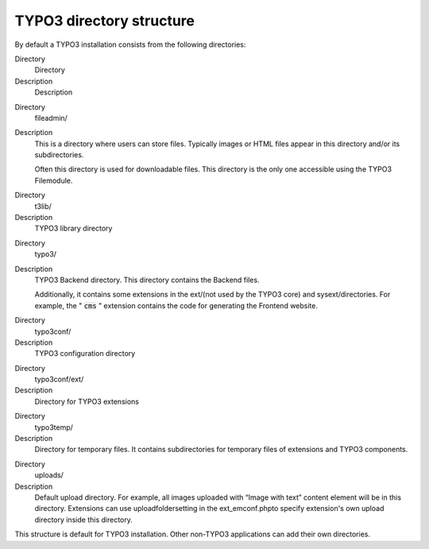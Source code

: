 ﻿

.. ==================================================
.. FOR YOUR INFORMATION
.. --------------------------------------------------
.. -*- coding: utf-8 -*- with BOM.

.. ==================================================
.. DEFINE SOME TEXTROLES
.. --------------------------------------------------
.. role::   underline
.. role::   typoscript(code)
.. role::   ts(typoscript)
   :class:  typoscript
.. role::   php(code)


TYPO3 directory structure
^^^^^^^^^^^^^^^^^^^^^^^^^

By default a TYPO3 installation consists from the following
directories:


.. ### BEGIN~OF~TABLE ###

.. container:: table-row

   Directory
         Directory
   
   Description
         Description


.. container:: table-row

   Directory
         fileadmin/
   
   Description
         This is a directory where users can store files. Typically images or
         HTML files appear in this directory and/or its subdirectories.
         
         Often this directory is used for downloadable files. This directory is
         the only one accessible using the TYPO3 Filemodule.


.. container:: table-row

   Directory
         t3lib/
   
   Description
         TYPO3 library directory


.. container:: table-row

   Directory
         typo3/
   
   Description
         TYPO3 Backend directory. This directory contains the Backend files.
         
         Additionally, it contains some extensions in the ext/(not used by the
         TYPO3 core) and sysext/directories. For example, the " :code:`cms` "
         extension contains the code for generating the Frontend website.


.. container:: table-row

   Directory
         typo3conf/
   
   Description
         TYPO3 configuration directory


.. container:: table-row

   Directory
         typo3conf/ext/
   
   Description
         Directory for TYPO3 extensions


.. container:: table-row

   Directory
         typo3temp/
   
   Description
         Directory for temporary files. It contains subdirectories for
         temporary files of extensions and TYPO3 components.


.. container:: table-row

   Directory
         uploads/
   
   Description
         Default upload directory. For example, all images uploaded with “Image
         with text” content element will be in this directory. Extensions can
         use uploadfoldersetting in the ext\_emconf.phpto specify extension's
         own upload directory inside this directory.


.. ###### END~OF~TABLE ######


This structure is default for TYPO3 installation. Other non-TYPO3
applications can add their own directories.

